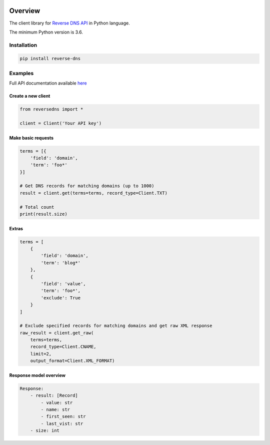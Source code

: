 .. image:: https://img.shields.io/badge/License-MIT-green.svg
    :alt: reverse-dns-py license
    :target: https://opensource.org/licenses/MIT

.. image:: https://img.shields.io/pypi/v/reverse-dns.svg
    :alt: reverse-dns-py release
    :target: https://pypi.org/project/reverse-dns

.. image:: https://github.com/whois-api-llc/reverse-dns-py/workflows/Build/badge.svg
    :alt: reverse-dns-py build
    :target: https://github.com/whois-api-llc/reverse-dns-py/actions

========
Overview
========

The client library for
`Reverse DNS API <https://reverse-dns.whoisxmlapi.com/>`_
in Python language.

The minimum Python version is 3.6.

Installation
============

.. code-block:: shell

    pip install reverse-dns

Examples
========

Full API documentation available `here <https://reverse-dns.whoisxmlapi.com/api/documentation/making-requests>`_

Create a new client
-------------------

.. code-block:: python

    from reversedns import *

    client = Client('Your API key')

Make basic requests
-------------------

.. code-block:: python

    terms = [{
        'field': 'domain',
        'term': 'foo*'
    }]

    # Get DNS records for matching domains (up to 1000)
    result = client.get(terms=terms, record_type=Client.TXT)

    # Total count
    print(result.size)

Extras
-------------------

.. code-block:: python

    terms = [
        {
            'field': 'domain',
            'term': 'blog*'
        },
        {
            'field': 'value',
            'term': 'foo*',
            'exclude': True
        }
    ]

    # Exclude specified records for matching domains and get raw XML response
    raw_result = client.get_raw(
        terms=terms,
        record_type=Client.CNAME,
        limit=2,
        output_format=Client.XML_FORMAT)

Response model overview
-----------------------

.. code-block:: python

    Response:
        - result: [Record]
            - value: str
            - name: str
            - first_seen: str
            - last_vist: str
        - size: int

